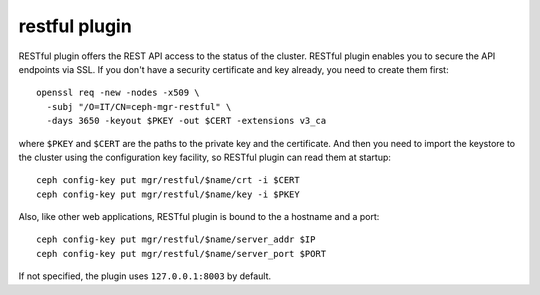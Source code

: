 restful plugin
==============

RESTful plugin offers the REST API access to the status of the cluster. RESTful
plugin enables you to secure the API endpoints via SSL. If you don't have a
security certificate and key already, you need to create them first::

  openssl req -new -nodes -x509 \
    -subj "/O=IT/CN=ceph-mgr-restful" \
    -days 3650 -keyout $PKEY -out $CERT -extensions v3_ca

where ``$PKEY`` and ``$CERT`` are the paths to the private key and the
certificate. And then you need to import the keystore to the cluster using the
configuration key facility, so RESTful plugin can read them at startup::

  ceph config-key put mgr/restful/$name/crt -i $CERT
  ceph config-key put mgr/restful/$name/key -i $PKEY

Also, like other web applications, RESTful plugin is bound to the a hostname and
a port::

  ceph config-key put mgr/restful/$name/server_addr $IP
  ceph config-key put mgr/restful/$name/server_port $PORT

If not specified, the plugin uses ``127.0.0.1:8003`` by default.
